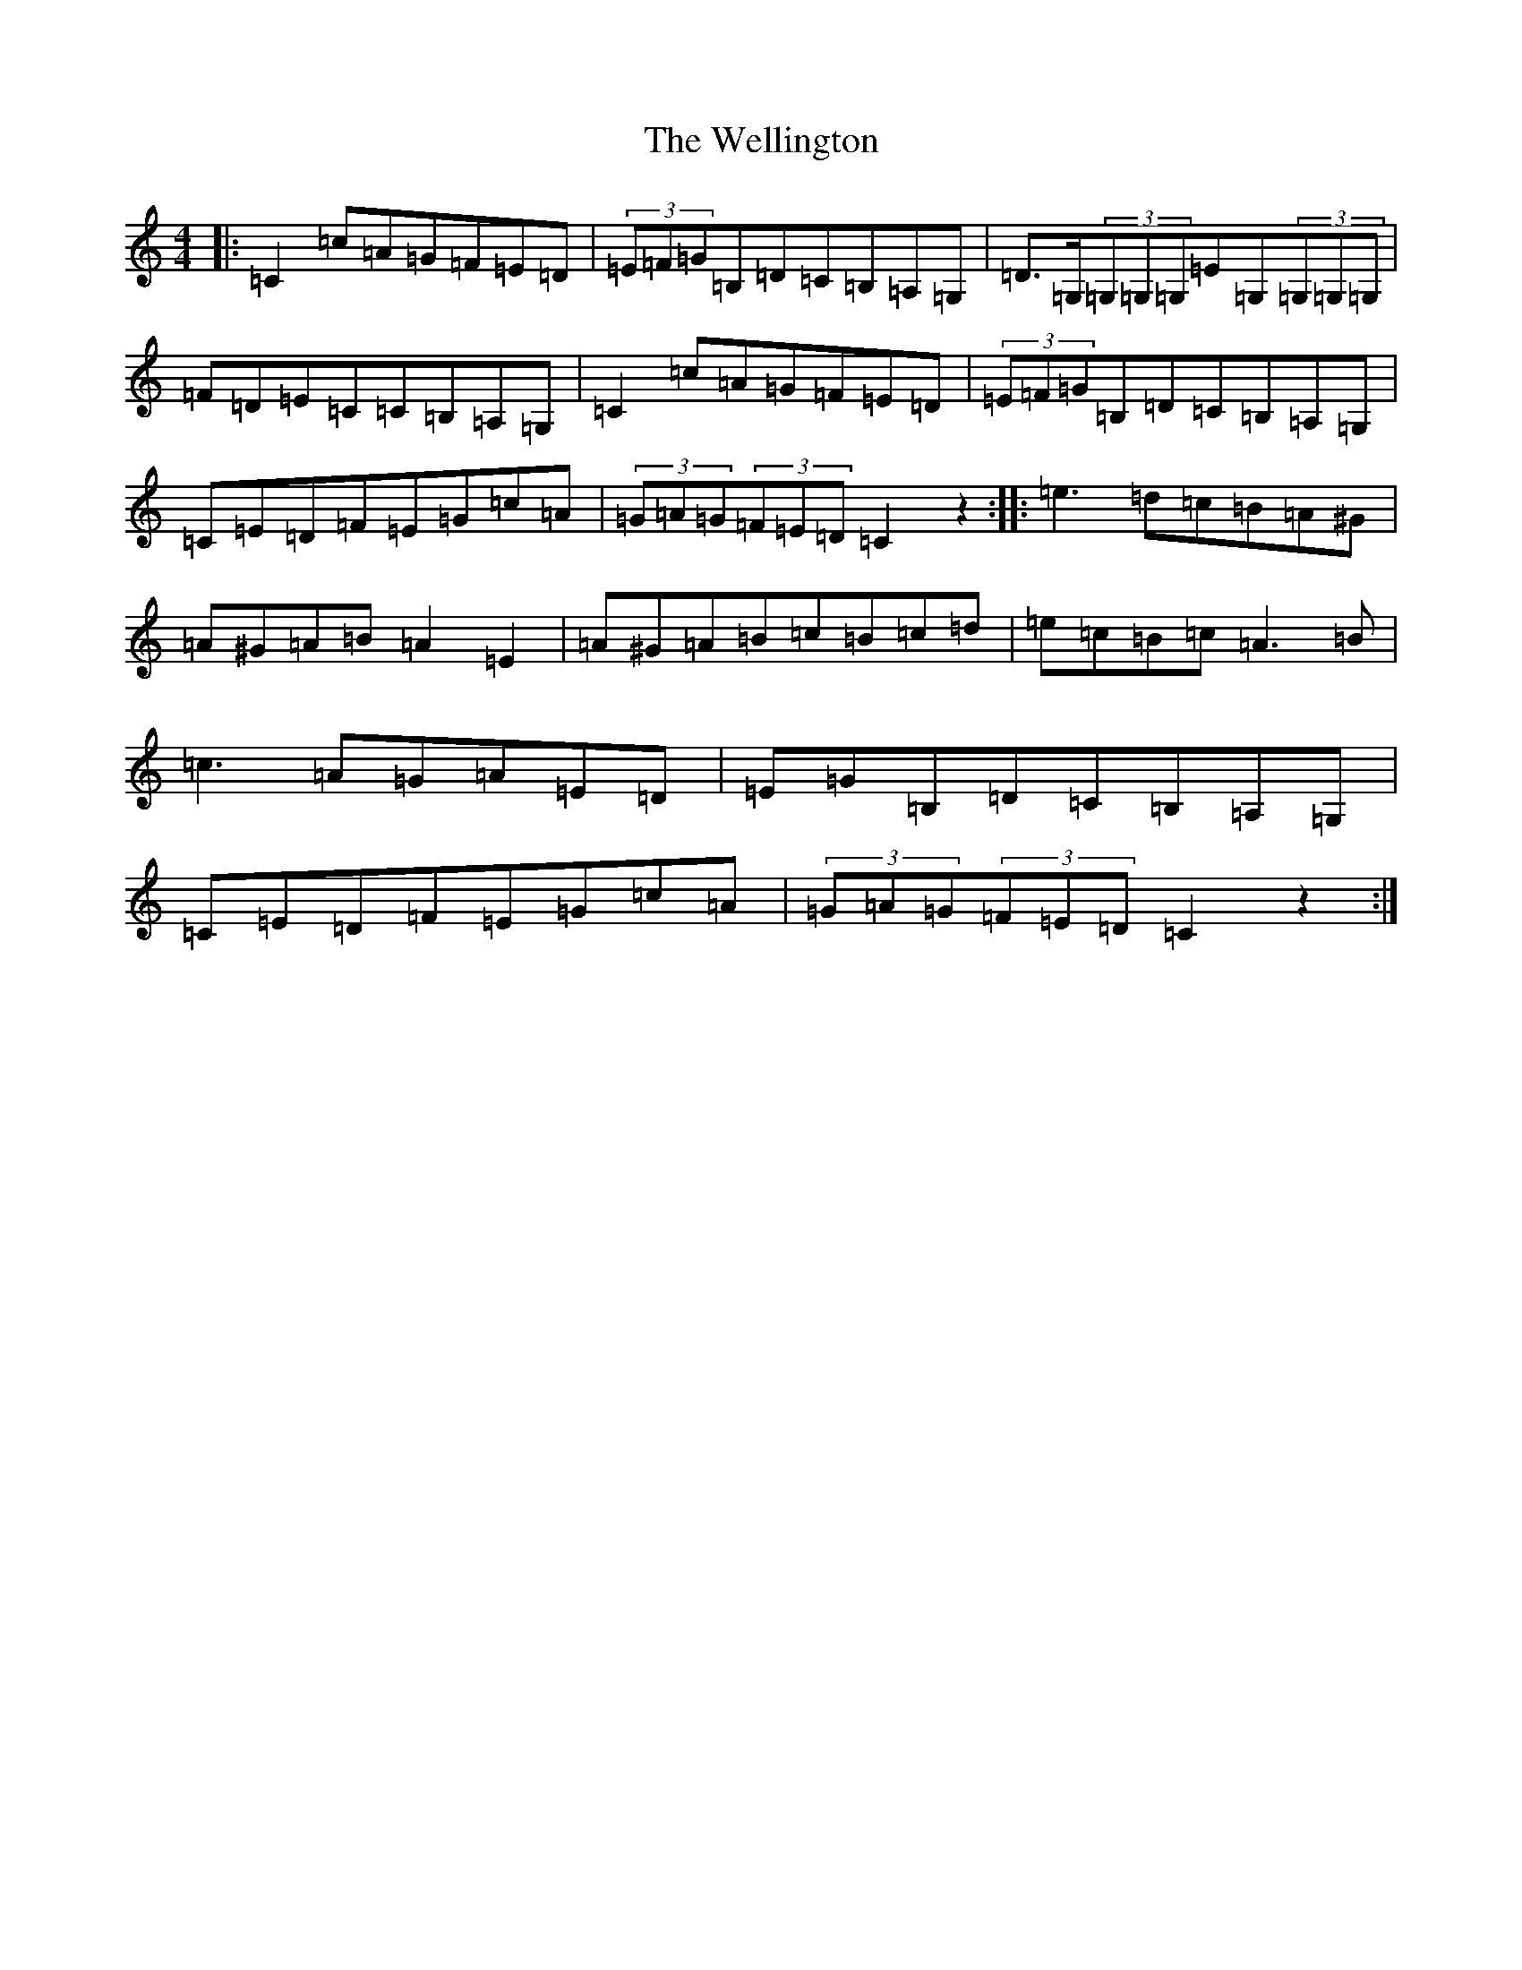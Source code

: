 X: 22272
T: Wellington, The
S: https://thesession.org/tunes/8251#setting8251
Z: G Major
R: hornpipe
M: 4/4
L: 1/8
K: C Major
|:=C2=c=A=G=F=E=D|(3=E=F=G=B,=D=C=B,=A,=G,|=D>=G,(3=G,=G,=G,=E=G,(3=G,=G,=G,|=F=D=E=C=C=B,=A,=G,|=C2=c=A=G=F=E=D|(3=E=F=G=B,=D=C=B,=A,=G,|=C=E=D=F=E=G=c=A|(3=G=A=G(3=F=E=D=C2z2:||:=e3=d=c=B=A^G|=A^G=A=B=A2=E2|=A^G=A=B=c=B=c=d|=e=c=B=c=A3=B|=c3=A=G=A=E=D|=E=G=B,=D=C=B,=A,=G,|=C=E=D=F=E=G=c=A|(3=G=A=G(3=F=E=D=C2z2:|